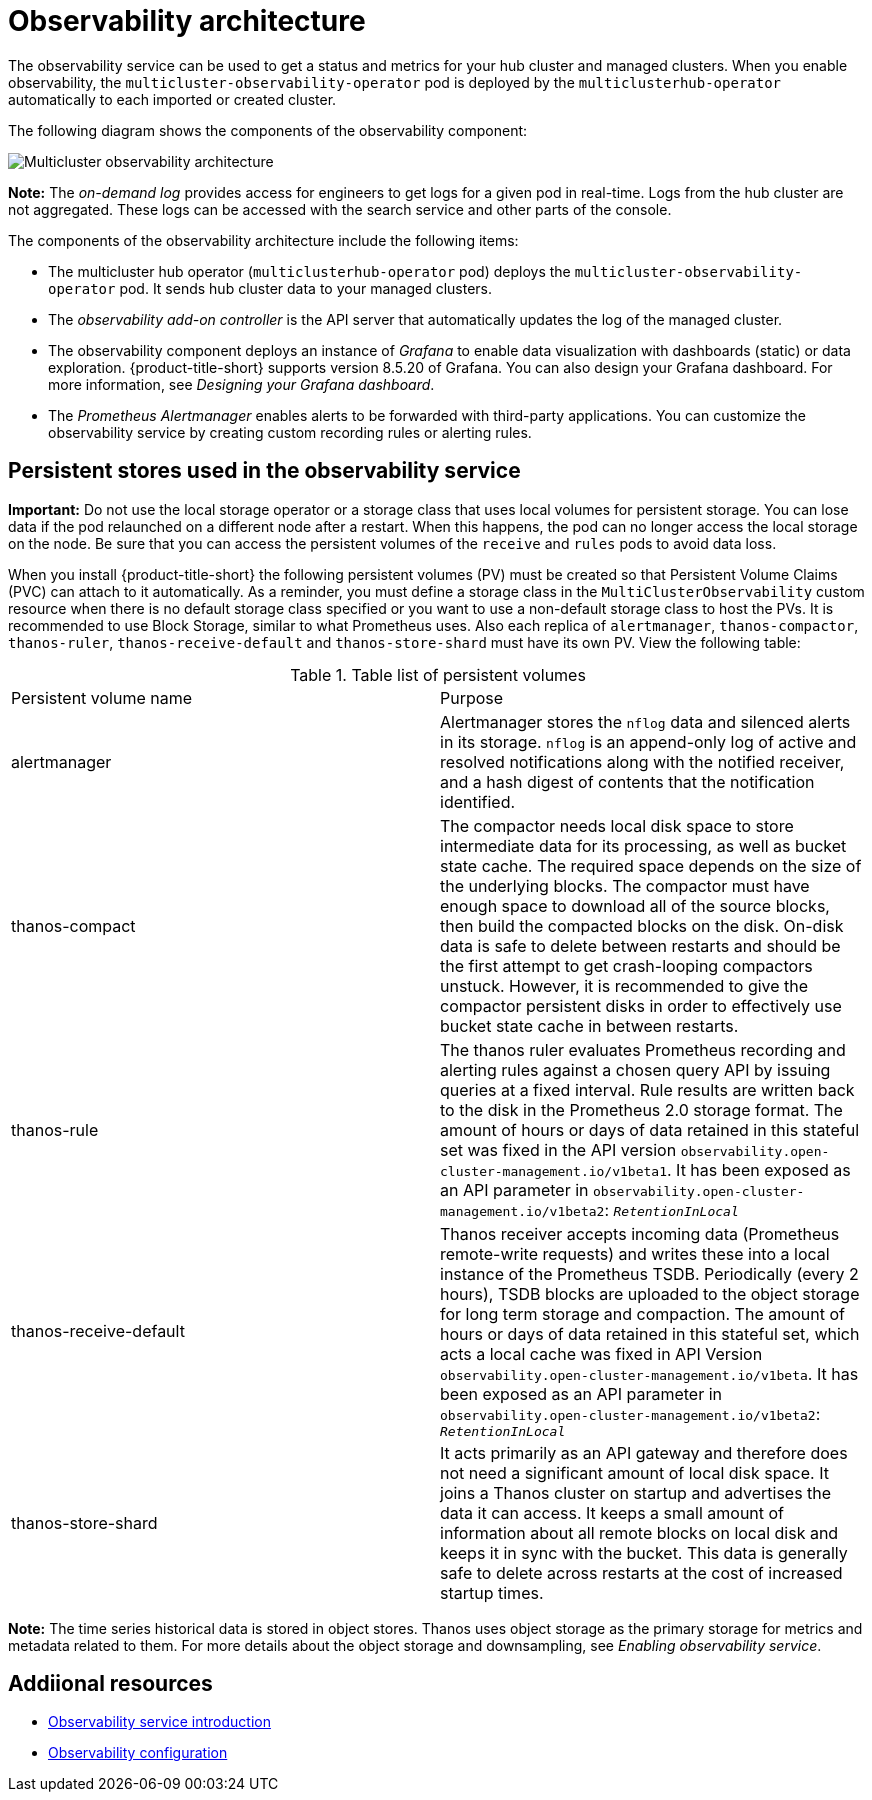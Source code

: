 [#observability-arch]
= Observability architecture

The observability service can be used to get a status and metrics for your hub cluster and managed clusters. When you enable observability, the `multicluster-observability-operator` pod is deployed by the `multiclusterhub-operator` automatically to each imported or created cluster.

//didn't see the endpoint-operator in the diagram, is this pod still relevant? 

//is the endpoint operator the same as the observaility add-on controller? 
//When the service is enabled, the `observability-endpoint-operator` is automatically deployed to each imported or created cluster. This controller collects the data from {ocp} Prometheus, then sends it to the {product-title-short} hub cluster. If the hub cluster imports itself as the `local-cluster`, observability is also enabled on it and metrics are collected from the hub cluster.

//original
//The observability component deploys an instance of Prometheus Alertmanager, which enables alerts to be forwarded with third-party applications. It also includes an instance of Grafana to enable data visualization with dashboards (static) or data exploration. {product-title-short} supports version 8.5.20 of Grafana. You can also design your Grafana dashboard. For more information, see _Designing your Grafana dashboard_. You can customize the observability service by creating custom recording rules or alerting rules.

//should we add the supported version for Alertmanager?
//might need to update the diagram, if yes a request needs to be submitted

The following diagram shows the components of the observability component:

image:../images/observability-arch-24.png[Multicluster observability architecture]

*Note:* The _on-demand log_ provides access for engineers to get logs for a given pod in real-time. Logs from the hub cluster are not aggregated. These logs can be accessed with the search service and other parts of the console.

The components of the observability architecture include the following items:

- The multicluster hub operator (`multiclusterhub-operator` pod) deploys the `multicluster-observability-operator` pod. It sends hub cluster data to your managed clusters.

- The _observability add-on controller_ is the API server that automatically updates the log of the managed cluster.

- The observability component deploys an instance of _Grafana_ to enable data visualization with dashboards (static) or data exploration. {product-title-short} supports version 8.5.20 of Grafana. You can also design your Grafana dashboard. For more information, see _Designing your Grafana dashboard_.

- The _Prometheus Alertmanager_ enables alerts to be forwarded with third-party applications. You can customize the observability service by creating custom recording rules or alerting rules.

[#persistent-stores-observability]
== Persistent stores used in the observability service

*Important:* Do not use the local storage operator or a storage class that uses local volumes for persistent storage. You can lose data if the pod relaunched on a different node after a restart. When this happens, the pod can no longer access the local storage on the node. Be sure that you can access the persistent volumes of the `receive` and `rules` pods to avoid data loss.

When you install {product-title-short} the following persistent volumes (PV) must be created so that Persistent Volume Claims (PVC) can attach to it automatically. As a reminder, you must define a storage class in the `MultiClusterObservability` custom resource when there is no default storage class specified or you want to use a non-default storage class to host the PVs. It is recommended to use Block Storage, similar to what Prometheus uses. Also each replica of `alertmanager`, `thanos-compactor`, `thanos-ruler`, `thanos-receive-default` and `thanos-store-shard` must have its own PV. View the following table:

.Table list of persistent volumes
|===
| Persistent volume name | Purpose 
| alertmanager 
| Alertmanager stores the `nflog` data and silenced alerts in its storage. `nflog` is an append-only log of active and resolved notifications along with the notified receiver, and a hash digest of contents that the notification identified.

| thanos-compact 
| The compactor needs local disk space to store intermediate data for its processing, as well as bucket state cache. The required space depends on the size of the underlying blocks. The compactor must have enough space to download all of the source blocks, then build the compacted blocks on the disk. On-disk data is safe to delete between restarts and should be the first attempt to get crash-looping compactors unstuck. However, it is recommended to give the compactor persistent disks in order to effectively use bucket state cache in between restarts.

| thanos-rule 
| The thanos ruler evaluates Prometheus recording and alerting rules against a chosen query API by issuing queries at a fixed interval. Rule results are written back to the disk in the Prometheus 2.0 storage format. The amount of hours or days of data retained in this stateful set was fixed in the API version `observability.open-cluster-management.io/v1beta1`. It has been exposed as an API parameter in `observability.open-cluster-management.io/v1beta2`: `_RetentionInLocal_` 

| thanos-receive-default 
| Thanos receiver accepts incoming data (Prometheus remote-write requests) and writes these into a local instance of the Prometheus TSDB. Periodically (every 2 hours), TSDB blocks are uploaded to the object storage for long term storage and compaction. The amount of hours or days of data retained in this stateful set, which acts a local cache was fixed in API Version `observability.open-cluster-management.io/v1beta`. It has been exposed as an API parameter in `observability.open-cluster-management.io/v1beta2`: `_RetentionInLocal_`

| thanos-store-shard
| It acts primarily as an API gateway and therefore does not need a significant amount of local disk space. It joins a Thanos cluster on startup and advertises the data it can access. It keeps a small amount of information about all remote blocks on local disk and keeps it in sync with the bucket. This data is generally safe to delete across restarts at the cost of increased startup times.
|===

*Note:* The time series historical data is stored in object stores. Thanos uses object storage as the primary storage for metrics and metadata related to them. For more details about the object storage and downsampling, see _Enabling observability service_.

[#obs-arch-additional-resources]
== Addiional resources

- xref:../observability/observe_environments_intro.adoc#observing-environments-intro[Observability service introduction]

- xref:../observability/observe_environments.adoc#observing-environments-intro[Observability configuration]
